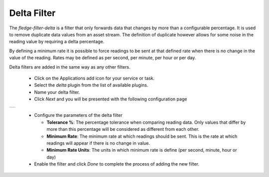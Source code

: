 .. Images
.. |delta| image:: images/delta.jpg

Delta Filter
============

The *fledge-filter-delta* is a filter that only forwards data that changes by more than a configurable percentage. It is used to remove duplicate data values from an asset stream. The definition of duplicate however allows for some noise in the reading value by requiring a delta percentage.

By defining a minimum rate it is possible to force readings to be sent at that defined rate when there is no change in the value of the reading. Rates may be defined as per second, per minute, per hour or per day.

Delta filters are added in the same way as any other filters.

  - Click on the Applications add icon for your service or task.

  - Select the *delta* plugin from the list of available plugins.

  - Name your delta filter.

  - Click *Next* and you will be presented with the following configuration page

+---------+
| |delta| |
+---------+

  - Configure the parameters of the delta filter

    - **Tolerance %**:  The percentage tolerance when comparing reading data. Only values that differ by more than this percentage will be considered as different from each other.

    - **Minimum Rate**: The minimum rate at which readings should be sent. This is the rate at which readings will appear if there is no change in value.

    - **Minimum Rate Units**: The units in which minimum rate is define (per second, minute, hour or day)

  - Enable the filter and click *Done* to complete the process of adding the new filter.
